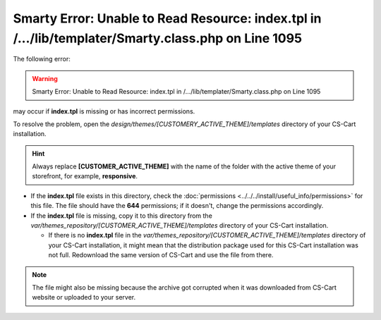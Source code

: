 ****************************************************************************************************
Smarty Error: Unable to Read Resource: index.tpl in /.../lib/templater/Smarty.class.php on Line 1095
****************************************************************************************************

The following error:

.. warning::

    Smarty Error: Unable to Read Resource: index.tpl in /.../lib/templater/Smarty.class.php on Line 1095

may occur if **index.tpl** is missing or has incorrect permissions.

To resolve the problem, open the *design/themes/[CUSTOMERY_ACTIVE_THEME]/templates* directory of your CS-Cart installation.

.. hint::

   Always replace **[CUSTOMER_ACTIVE_THEME]** with the name of the folder with the active theme of your storefront, for example, **responsive**.

* If the **index.tpl** file exists in this directory, check the :doc:`permissions <../../../install/useful_info/permissions>` for this file. The file should have the **644** permissions; if it doesn't, change the permissions accordingly.

* If the **index.tpl** file is missing, copy it to this directory from the *var/themes_repository/[CUSTOMER_ACTIVE_THEME]/templates* directory of your CS-Cart installation.

  * If there is no **index.tpl** file in the *var/themes_repository/[CUSTOMER_ACTIVE_THEME]/templates* directory of your CS-Cart installation, it might mean that the distribution package used for this CS-Cart installation was not full. Redownload the same version of CS-Cart and use the file from there.

.. note::

    The file might also be missing because the archive got corrupted when it was downloaded from CS-Cart website or uploaded to your server.
